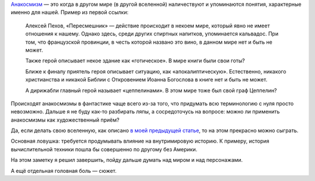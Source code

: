 .. title: Об анакосмизмах
.. slug: ob-anakosmizmakh
.. date: 2021-01-24 10:30:32 UTC+05:00
.. tags: Дневник, Литература, Кратко
.. category: Дневник
.. link: 
.. description: 
.. type: text

Анакосмизм_ — это когда в другом мире (в другой вселенной) наличествуют и упоминаются понятия, характерные именно для нашей. Пример из первой ссылки:

.. _Анакосмизм: https://posmotre.li/%D0%90%D0%BD%D0%B0%D0%BA%D0%BE%D1%81%D0%BC%D0%B8%D0%B7%D0%BC

    Алексей Пехов, «Пересмешник» — действие происходит в некоем мире, который явно не имеет отношения к нашему. Однако здесь, среди других спиртных напитков, упоминается кальвадос. При том, что французской провинции, в честь которой названо это вино, в данном мире нет и быть не может.
    
    Также герой описывает некое здание как «готическое». В мире книги были свои готы?
    
    Ближе к финалу приятель героя описывает ситуацию, как «апокалиптическую». Естественно, никакого христианства и никакой Библии с Откровением Иоанна Богослова в книге нет и быть не может.
    
    А дирижабли главный герой называет «цеппелинами». В этом мире тоже был свой граф Цеппелин?

Происходят анакосмизмы в фантастике чаще всего из-за того, что придумать всю терминологию с нуля просто невозможно. Дальше я не буду как-то разбирать ляпы, а сосредоточусь на вопросе: можно ли применить анакосмизмы как художественный приём?

Да, если делать свою вселенную, как описано `в моей предыдущей статье <https://imperium.org.ru/posts/pridumai-sebe-mir/>`_, то на этом прекрасно можно сыграть.

Основная ловушка: требуется продумывать влияние на внутримировую историю. К примеру, история вычислительной техники пошла бы совершенно по другому без Америки.

На этом заметку я решил завершить, пойду дальше думать над миром и над персонажами.

А ещё отдельная головная боль — сюжет.
